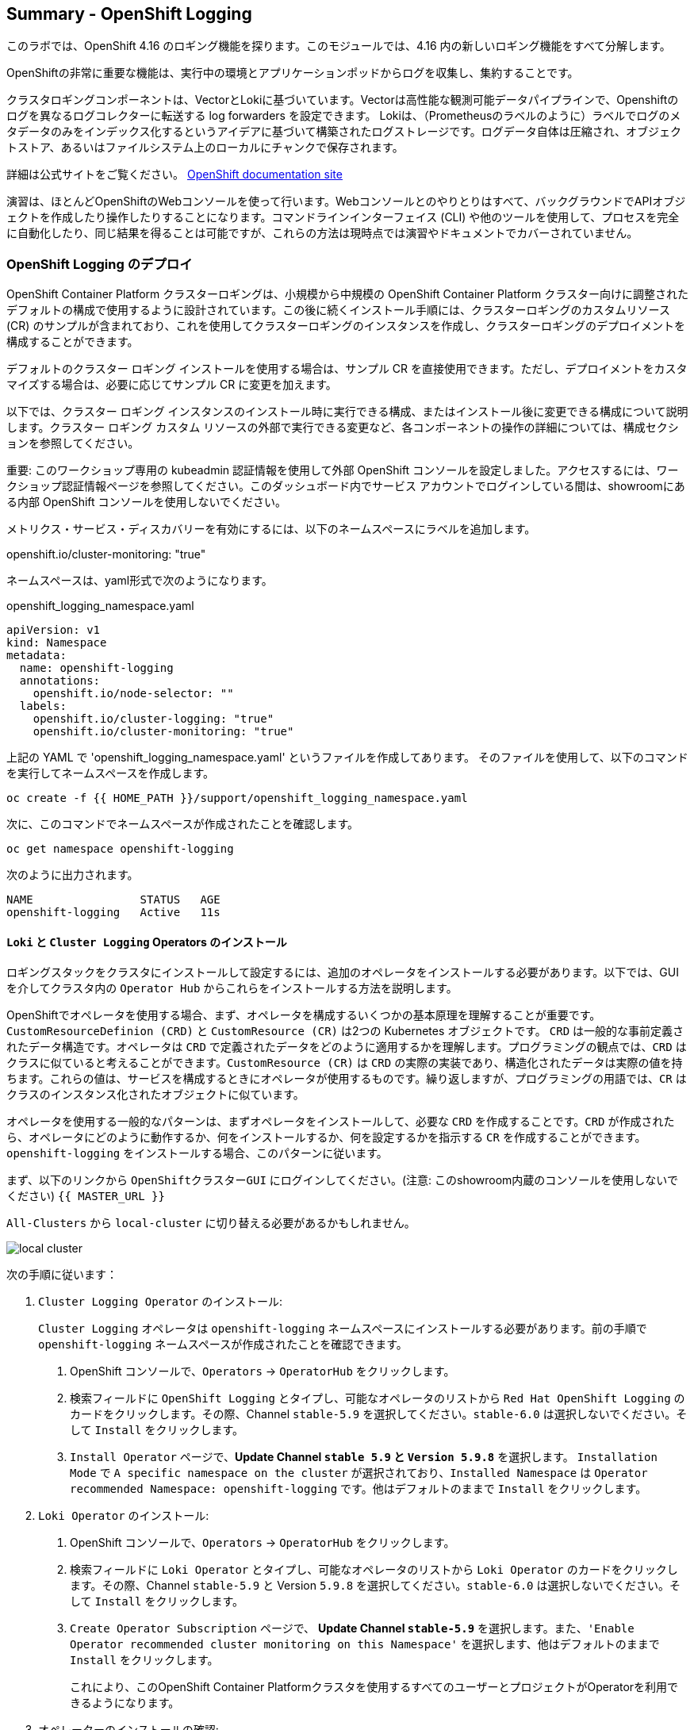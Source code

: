 ## Summary - OpenShift Logging
このラボでは、OpenShift 4.16 のロギング機能を探ります。このモジュールでは、4.16 内の新しいロギング機能をすべて分解します。

OpenShiftの非常に重要な機能は、実行中の環境とアプリケーションポッドからログを収集し、集約することです。

クラスタロギングコンポーネントは、VectorとLokiに基づいています。Vectorは高性能な観測可能データパイプラインで、Openshiftのログを異なるログコレクターに転送する log forwarders を設定できます。 Lokiは、（Prometheusのラベルのように）ラベルでログのメタデータのみをインデックス化するというアイデアに基づいて構築されたログストレージです。ログデータ自体は圧縮され、オブジェクトストア、あるいはファイルシステム上のローカルにチャンクで保存されます。

[Note]
====
詳細は公式サイトをご覧ください。
link:https://docs.openshift.com/container-platform/4.16/logging/cluster-logging.html[OpenShift
documentation site]
====

[Note]
====
演習は、ほとんどOpenShiftのWebコンソールを使って行います。Webコンソールとのやりとりはすべて、バックグラウンドでAPIオブジェクトを作成したり操作したりすることになります。コマンドラインインターフェイス (CLI) や他のツールを使用して、プロセスを完全に自動化したり、同じ結果を得ることは可能ですが、これらの方法は現時点では演習やドキュメントでカバーされていません。
====

### OpenShift Logging のデプロイ

OpenShift Container Platform クラスターロギングは、小規模から中規模の OpenShift Container Platform クラスター向けに調整されたデフォルトの構成で使用するように設計されています。この後に続くインストール手順には、クラスターロギングのカスタムリソース (CR) のサンプルが含まれており、これを使用してクラスターロギングのインスタンスを作成し、クラスターロギングのデプロイメントを構成することができます。

デフォルトのクラスター ロギング インストールを使用する場合は、サンプル CR を直接使用できます。ただし、デプロイメントをカスタマイズする場合は、必要に応じてサンプル CR に変更を加えます。

以下では、クラスター ロギング インスタンスのインストール時に実行できる構成、またはインストール後に変更できる構成について説明します。クラスター ロギング カスタム リソースの外部で実行できる変更など、各コンポーネントの操作の詳細については、構成セクションを参照してください。

[Warning]
====
重要: このワークショップ専用の kubeadmin 認証情報を使用して外部 OpenShift コンソールを設定しました。アクセスするには、ワークショップ認証情報ページを参照してください。このダッシュボード内でサービス アカウントでログインしている間は、showroomにある内部 OpenShift コンソールを使用しないでください。
====

メトリクス・サービス・ディスカバリーを有効にするには、以下のネームスペースにラベルを追加します。

openshift.io/cluster-monitoring: "true"
 
ネームスペースは、yaml形式で次のようになります。

[source,yaml]
.openshift_logging_namespace.yaml
----
apiVersion: v1
kind: Namespace
metadata:
  name: openshift-logging
  annotations:
    openshift.io/node-selector: ""
  labels:
    openshift.io/cluster-logging: "true"
    openshift.io/cluster-monitoring: "true"
----

上記の YAML で 'openshift_logging_namespace.yaml' というファイルを作成してあります。
そのファイルを使用して、以下のコマンドを実行してネームスペースを作成します。

[source,bash,role="execute"]
----
oc create -f {{ HOME_PATH }}/support/openshift_logging_namespace.yaml
----

次に、このコマンドでネームスペースが作成されたことを確認します。

[source,bash,role="execute"]
----
oc get namespace openshift-logging
----

次のように出力されます。

```
NAME                STATUS   AGE
openshift-logging   Active   11s
```

#### `Loki` と `Cluster Logging` Operators のインストール

ロギングスタックをクラスタにインストールして設定するには、追加のオペレータをインストールする必要があります。以下では、GUIを介してクラスタ内の `Operator Hub` からこれらをインストールする方法を説明します。

OpenShiftでオペレータを使用する場合、まず、オペレータを構成するいくつかの基本原理を理解することが重要です。
`CustomResourceDefinion (CRD)` と `CustomResource (CR)` は2つの Kubernetes オブジェクトです。 `CRD` は一般的な事前定義されたデータ構造です。オペレータは `CRD` で定義されたデータをどのように適用するかを理解します。プログラミングの観点では、`CRD` はクラスに似ていると考えることができます。`CustomResource (CR)` は `CRD` の実際の実装であり、構造化されたデータは実際の値を持ちます。これらの値は、サービスを構成するときにオペレータが使用するものです。繰り返しますが、プログラミングの用語では、`CR` はクラスのインスタンス化されたオブジェクトに似ています。

オペレータを使用する一般的なパターンは、まずオペレータをインストールして、必要な `CRD` を作成することです。`CRD` が作成されたら、オペレータにどのように動作するか、何をインストールするか、何を設定するかを指示する `CR` を作成することができます。`openshift-logging` をインストールする場合、このパターンに従います。

まず、以下のリンクから `OpenShiftクラスターGUI` にログインしてください。(注意: このshowroom内蔵のコンソールを使用しないでください)
`{{ MASTER_URL }}`

`All-Clusters` から `local-cluster` に切り替える必要があるかもしれません。


image::images/local-cluster.png[]


次の手順に従います：

1. `Cluster Logging Operator` のインストール:
+
[Note]
====
`Cluster Logging` オペレータは `openshift-logging` ネームスペースにインストールする必要があります。前の手順で `openshift-logging` ネームスペースが作成されたことを確認できます。
====

  a. OpenShift コンソールで、`Operators` → `OperatorHub` をクリックします。
  b. 検索フィールドに `OpenShift Logging` とタイプし、可能なオペレータのリストから `Red Hat OpenShift Logging` のカードをクリックします。その際、Channel `stable-5.9` を選択してください。`stable-6.0` は選択しないでください。そして `Install` をクリックします。
  c. `Install Operator` ページで、*Update Channel `stable 5.9` と `Version 5.9.8`* を選択します。 `Installation Mode` で `A specific namespace on the cluster` が選択されており、`Installed Namespace` は `Operator recommended Namespace: openshift-logging` です。他はデフォルトのままで `Install` をクリックします。

2. `Loki Operator` のインストール:
  a. OpenShift コンソールで、`Operators` → `OperatorHub` をクリックします。
  b. 検索フィールドに `Loki Operator` とタイプし、可能なオペレータのリストから `Loki Operator` のカードをクリックします。その際、Channel `stable-5.9` と Version `5.9.8` を選択してください。`stable-6.0` は選択しないでください。そして `Install` をクリックします。
  c. `Create Operator Subscription` ページで、  *Update Channel `stable-5.9`* を選択します。また、`'Enable Operator recommended cluster monitoring on this Namespace'` を選択します、他はデフォルトのままで `Install` をクリックします。
+
これにより、このOpenShift Container Platformクラスタを使用するすべてのユーザーとプロジェクトがOperatorを利用できるようになります。


3. オペレーターのインストールの確認:

  a. `Operators` → `Installed Operators` ページにスイッチします。

  b. `openshift-logging` プロジェクトが選択されていることを確かめます。

  c. _Status_ カラムが `InstallSucceeded` または `Copied` いずれかで緑のチェックになっており、下に _Up to date_ と表示されていることを確認します。
+
[Note]
====
インストール中、オペレーターが「Failed」と表示することがあります。その後、オペレータが `InstallSucceeded` というメッセージを表示してインストールされた場合、 `Failed` というメッセージは無視しても問題ありません。
====

4. トラブルシューティング (オプション/必要があれば)
+
どちらかのオペレーターがインストールされていないと表示された場合は、以下の手順に従ってトラブルシューティングを行ってください。
+
* `Installed Operators` ページのタブで、オペレータが `Copied` のステータスを表示している場合、これはインストールが進行中であることを示します。予想される動作です。
+
* `Catalog` → `Operator Management` ページに切り替えて、`Operator
  Subscriptions` と `Install Plans` タブの Status に障害やエラーがないか確認してください。
+
* `Workloads` → `Pods` ページに切り替えて、問題を報告している `openshift-logging` プロジェクトと `openshift-operators` プロジェクトの Pods のログを確認してください。
  
#### AWSでbucketを設定する
  
1. `AWS credentials` を受け取っているはずです。これらの認証情報は次の数ステップで使用する必要があります。
    
2. まず `'aws configure'` コマンドを使って `s3 (storage) bucket` を設定します。
+
[source,bash,role="execute"]
----
aws configure
----
`AWS Access Key ID` と `AWS Secret Access Key` を記入してください。
regionには `us-east-1` を、デフォルトの出力には `json` を使用します。
以下はその例です：
+
 AWS Access Key ID [None]: w3EDfSERUiLSAEXAMPLE (置き換えてください)
 AWS Secret Access Key [None]: mshdyShDTYKWEywajsqpshdREXAMPLE (置き換えてください)
 Default region name [None]: us-east-1
 Default output format [None]: json
 
3. aws フォルダの `contents` を確認します。

[source,bash,role="execute"]
----
ls .aws
----
`'config'` と `'credentials'` の2つのフォルダが見えるはずです。これが `s3 bucket config` を置く場所になります。

[start=4]
4. インスタンスが成功し、情報が正しいことを確認します。

[source,bash,role="execute"]
----
cat .aws/credentials 
----

すべての情報が正しく、あなたの設定と一致していることが確認できるはずです。
以下は出力例です：

----
[default]
aws_access_key_id = w3EDfSERUiLSAEXAMPLE
aws_secret_access_key = mshdyShDTYKWEywajsqpshdNSUWJDA+1+REXAMPLE
----

[start=5]
5. 次に、bucketに提供された情報を使ってbucketを作成します。 bucketの名前は何でもかまいません。 好きな名前をつけてください。後でわかるような名前を選んでください。
ここでは、コンソールの `GUID` である pg2nw としました。
   
`GUID` を `bucket名` として使いたい場合は、以下のようにしてください：

エクスポートするには、次のコマンドを実行します。

[source,bash,role="execute"]
export GUID=`hostname | cut -d. -f2`

GUIDを見るためには、次のコマンドを実行します。

[source,bash,role="execute"]
echo $GUID

このコマンドの出力が、bucket名です。

次に、以下のコマンドを実行して、bucketを作成します。その際、<dashboard-3-fl259> の部分は自分の `GUID` に置き換えます。
 
[source,bash,role="execute"]
aws --profile default s3api create-bucket --bucket <dashboard-3-fl259> --region us-east-1 

これは先程設定した `default` という `profile` から `aws bucket` を作成しているところです。
この後、使用するので、bucket名を覚えておいてください。

bucket名を一般的なものにしすぎるとエラーが出るかもしれません。このような `error` が表示されたら、別の名前にしてみてください：
----
An error occurred (BucketAlreadyExists) when calling 
the CreateBucket operation: The requested bucket name 
is not available. The bucket namespace is shared by 
all users of the system. Please select a different 
name and try again.
----

次のように見えれば成功です。

----
{
    "Location": "/dashboard-3-fl259"
}
----
 
#### Openshiftでシークレットを作成する
  
次にシークレットを設定する必要があります。この `secret` には先ほど作成した `s3 bucket` のアクセス認証情報を格納します。これは後で `LokiStack` が `logging data` を保存するために使用することになります。
  
  a. コンソールに移動し、`Workloads` -> `Secrets` をクリックします。
  
  b. 次に、`Create` を選択し `from YAML` にします。
  
  c. 現在のYAMLを削除し、このYAMLに置き換えます（AWS credsがマッチしていることを確認してください）
  
[source,yaml]
----
apiVersion: v1
kind: Secret
metadata:
  name: lokistack-dev-s3
  namespace: openshift-logging
stringData:
  access_key_id: w3EDfSERUiLSAEXAMPLE (自分のaws credsに置き換える)
  access_key_secret: mshdyShDTYKWEywajsqpshdNSUWJDA+1+REXAMPLE (自分のaws credsに置き換える)
  bucketnames: 自分のbucket名に置き換える (この例では dashboard-3-fl259)
  endpoint: https://s3.us-east-1.amazonaws.com/
  region: us-east-1
----

[start=4]
4. 問題がなければ、`Create` をクリックします。
  
5. 以下のコマンドを実行して、`lokistack-dev-s3 secret` が作成されていることを確認します。

[source,bash,role="execute"]
kubectl get secrets -n openshift-logging
 
このように表示されるはずです:

```
NAME                                       TYPE                      DATA   AGE
builder-dockercfg-vppmj                    kubernetes.io/dockercfg   1      10m
cluster-logging-operator-dockercfg-bc7nd   kubernetes.io/dockercfg   1      4m58s
cluster-logging-operator-dockercfg-rr9kb   kubernetes.io/dockercfg   1      5m2s
default-dockercfg-rtkcq                    kubernetes.io/dockercfg   1      10m
deployer-dockercfg-t6pjc                   kubernetes.io/dockercfg   1      10m
lokistack-dev-s3                           Opaque                    5      5s
```

#### LokiStackの作成
  
1.コンソールで `Operators` -> `Installed Operators` を選択します。
  
  a. `Loki Operator` を選択します。
  
  b. 最初のページの `Provided APIs` の下にあるカードの `LokiStack` の中の `Create instance` を選択します。
  
  c. `YAML view` オプションにスイッチします。
  
  d. 現在のYAMLを削除し、このYAMLに置き換えます。
  
[source,yaml]
----
apiVersion: loki.grafana.com/v1
kind: LokiStack
metadata:
  name: lokistack-dev
  namespace: openshift-logging
spec:
  size: 1x.extra-small
  storage:
    schemas:
    - version: v13
      effectiveDate: "2022-06-01"
    secret:
      name: lokistack-dev-s3
      type: s3
  storageClassName: gp2-csi
  tenants:
    mode: openshift-logging
----

この YAML は使用可能な `LokiStack` を作成します。この `YAML` を見てわかるように、先ほど作成したシークレットファイルを使います。

d. `Create` をクリックします。

e. 上の`LokiStack` タブに移動し、`lokistack-dev` をクリックします。

起動に1分ほどかかるかもしれませんが、最終的にはこのようになるはずです。

image::images/LokiStack.png[]


#### Logging `CustomResource (CR)` インスタンスの作成

これでほぼすべてのセットアップが完了したので、Loggingの `CustomResource (CR)` インスタンスを作成する必要があります。

1. コンソールで `Operators` ->  `Installed Operators` を選択します。
2. `Red Hat OpenShift Logging` を選択します。
3. 最初のページの `Provided APIs` の下にあるカードの `Cluster Logging` の中の `Create instance` を選択します。
4. 現在のYAMLを削除し、このYAMLに置き換えます。
  
[source,yaml]
----
apiVersion: logging.openshift.io/v1
kind: ClusterLogging
metadata:
  name: instance
  namespace: openshift-logging
spec:
  logStore:
    type: lokistack
    lokistack:
      name: lokistack-dev
  collection:
    logs:
      type: vector
----

これはネームスペース `openshift-logging` 内に、`Cluster logging` のインスタンスを作成します。
ログは `LokiStack` に保存され、保存されるログの型は `vector` です。

[start=5]
5. 最後に、`Create` をクリックします。

#### Logging　インストールの確認

Logging が作成されたので、機能していることを確認しましょう。

1. `Workloads` → `Pods` ページにスイッチします。

2. `openshift-logging` プロジェクトを選択します。

`cluster logging` 用のpodがあることがわかります。
`collectors`, `logging-view-plugin`, `lokistack` 等の様々なpodです。

あるいは、以下のコマンドを使ってコマンドラインから検証することもできます。

[source,bash,role="execute"]
----
oc get pods -n openshift-logging
----

最終的にはこのように表示されます。

----
cluster-logging-operator-6d94c695db-lpjgd       1/1     Running   0          89m
collector-5z8ll                                 2/2     Running   0          80m
collector-bdjnv                                 2/2     Running   0          79m
collector-bwxdr                                 2/2     Running   0          79m
collector-m75c7                                 2/2     Running   0          80m
collector-snqp5                                 2/2     Running   0          80m
collector-spdr2                                 2/2     Running   0          79m
logging-view-plugin-69c86cb9c9-4qlcj            1/1     Running   0          80m
lokistack-dev-compactor-0                       1/1     Running   0          81m
lokistack-dev-distributor-56cf98db97-vvpbw      1/1     Running   0          81m
lokistack-dev-gateway-757dd67c8c-gv9s5          2/2     Running   0          81m
lokistack-dev-gateway-757dd67c8c-rcfb2          2/2     Running   0          81m
lokistack-dev-index-gateway-0                   1/1     Running   0          81m
lokistack-dev-ingester-0                        1/1     Running   0          81m
lokistack-dev-querier-5854c87fcb-hqltx          1/1     Running   0          81m
lokistack-dev-query-frontend-855b5684f7-846vb   1/1     Running   0          81m
----

約30秒から1分後、右上にボックスがポップアップ表示されます。
`"Web console update is available"` と表示され、ブラウザを更新するよう促されますので実行します。
これでログにアクセスできるようになります。

もし、Fluentdのステータスに言及されているのを見かけたら、現在のタスクとは関係ないので、無視してください。

image::images/Loki_refresh.png[]

#### ログを観察する

1. 左側のメニューにある `Observe` から `Logs` に行くことができます。

2. 中に入ると、現在 `Applications` に設定されているメニューに気づくでしょう、これを `infrastructure` に変更してください。

これで、`Infrastructure` のすべての `logs` が表示されるはずです。ログは 3つのセクションに分かれています。`application`, `infrastructure` と `audits` です。`audits` と `log forwarder` のセットアップは次のパートで行いますが、その前に、様々な部分を見てみましょう。

image::images/appinfraaudit.png[]

下の図にあるように、`Content`、 `Namespaces`、 `Pods`、 `Containers` でフィルタリングすることができます。
これは、より具体的なものを探すときに検索を絞り込むのに便利です。

image::images/filterlogs.png[]

`Severity` の別のドロップダウンメニューを使用して、探しているログをさらに指定できます。このメニューでは、ログが `critical`、
`error`、`warning`、`debug`、`info`、`trace`、および `unknown` のログカテゴリに分類されます。

image::images/severity.png[]

最後に `histogram` です。これにより、ユーザーはログをより視覚的に確認できます。(入力には少し時間がかかる場合があります)


image::images/histogram.png[]

#### Log forwarding のセットアップ

`audit logs` にアクセスするには、`log forwarder` を設定する必要があります。まず、`collectors` に `audit logs` をクラスター経由で転送するように指示します。

1. 左のナビゲーションバーを使用して `Operators` -> `Installed Operators` にアクセスします。
2. `Red Hat OpenShift Logging` を選択します。
3. `Provided APIs` の下のカードの `Cluster Log Forwarder` の中に `Create instance` というボタンがありますので、それを選択します。

現在表示されているYAMLを削除し、新しいYAMLに置き換えます。

[source,yaml]
----
apiVersion: logging.openshift.io/v1
kind: ClusterLogForwarder
metadata:
  name: instance
  namespace: openshift-logging
spec:
  pipelines:
  - name: all-to-default
    inputRefs:
    - infrastructure
    - application
    - audit
    outputRefs:
    - default

----
[start=4]

4. 次に `create` をクリックします。

[start=5]
5. これで、`Observe` -> `Logs` に戻ると、メニューから `Audit` を選択できるようになります。

#### これでロギングセクションは完了です。

